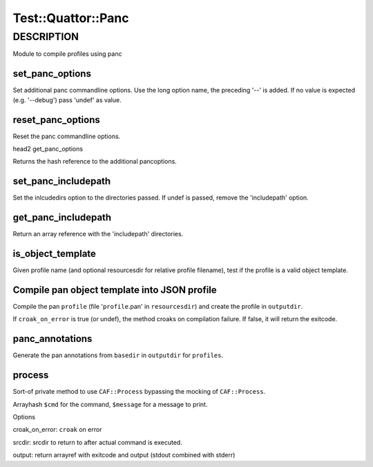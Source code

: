 
#####################
Test\::Quattor\::Panc
#####################


***********
DESCRIPTION
***********


Module to compile profiles using panc

set_panc_options
================


Set additional panc commandline options.
Use the long option name, the preceding '--' is added.
If no value is expected (e.g. '--debug') pass 'undef' as value.


reset_panc_options
==================


Reset the panc commandline options.

head2 get_panc_options

Returns the hash reference to the additional pancoptions.


set_panc_includepath
====================


Set the inlcudedirs option to the directories passed.
If undef is passed, remove the 'includepath' option.


get_panc_includepath
====================


Return an array reference with the 'includepath' directories.


is_object_template
==================


Given profile name (and optional resourcesdir for relative profile filename),
test if the profile is a valid object template.


Compile pan object template into JSON profile
=============================================


Compile the pan \ ``profile``\  (file '\ ``profile``\ .pan' in \ ``resourcesdir``\ )
and create the profile in \ ``outputdir``\ .

If \ ``croak_on_error``\  is true (or undef), the method croaks on compilation failure.
If false, it will return the exitcode.


panc_annotations
================


Generate the pan annotations from \ ``basedir``\  in \ ``outputdir``\  for \ ``profiles``\ .


process
=======


Sort-of private method to use \ ``CAF::Process``\  bypassing the mocking of \ ``CAF::Process``\ .

Arrayhash \ ``$cmd``\  for the command, \ ``$message``\  for a message to print.

Options


croak_on_error: \ ``croak``\  on error



srcdir: srcdir to return to after actual command is executed.



output: return arrayref with exitcode and output (stdout combined with stderr)




